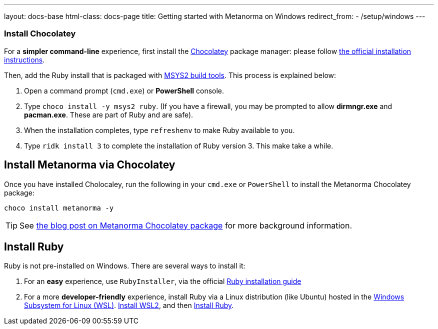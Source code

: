 ---
layout: docs-base
html-class: docs-page
title: Getting started with Metanorma on Windows
redirect_from:
  - /setup/windows
---

=== Install Chocolatey

For a *simpler command-line* experience, first install the
https://chocolatey.org/[Chocolatey] package manager: please follow
https://chocolatey.org/install[the official installation instructions].

Then, add the Ruby install that is packaged with https://www.msys2.org/[MSYS2 build tools].
This process is explained below:

. Open a command prompt (`cmd.exe`) or *PowerShell* console.

. Type `choco install -y msys2 ruby`. (If you have a firewall, you may be
prompted to allow *dirmngr.exe* and *pacman.exe*. These are part of Ruby and are
safe).

. When the installation completes, type `refreshenv` to make Ruby available to
you.

. Type `ridk install 3` to complete the installation of Ruby version 3. This
make take a while.


== Install Metanorma via Chocolatey

Once you have installed Cholocaley, run the following in your `cmd.exe` or
`PowerShell` to install the Metanorma Chocolatey package:

[source,console]
----
choco install metanorma -y
----

[TIP]
====
See
link:/blog/12-25-2018/metanorma-on-windows-via-chocolatey/[the blog post on Metanorma Chocolatey package]
for more background information.
====

[[windows-install-ruby]]
== Install Ruby

Ruby is not pre-installed on Windows. There are several ways to install it:

. For an *easy* experience, use `RubyInstaller`, via the official
https://www.ruby-lang.org/en/documentation/installation[Ruby installation guide]

. For a more *developer-friendly* experience, install Ruby via a Linux
distribution (like Ubuntu) hosted in the
https://docs.microsoft.com/en-us/windows/wsl/[Windows Subsystem for Linux (WSL)].
https://docs.microsoft.com/en-us/windows/wsl/install[Install WSL2], and
then https://gorails.com/setup/ubuntu/21.04[Install Ruby].
